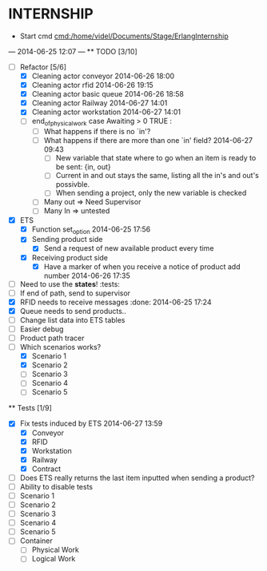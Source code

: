 * INTERNSHIP
  - Start cmd [[cmd:/home/videl/Documents/Stage/ErlangInternship]]
  --- 2014-06-25 12:07 ---
  ** TODO [3/10]
   - [ ] Refactor [5/6]
    - [X] Cleaning actor conveyor 2014-06-26 18:00
    - [X] Cleaning actor rfid 2014-06-26 19:15
    - [X] Cleaning actor basic queue 2014-06-26 18:58
    - [X] Cleaning actor Railway 2014-06-27 14:01
    - [X] Cleaning actor workstation 2014-06-27 14:01
    - [ ] end_of_physical_work case Awaiting > 0 TRUE : 
      - [ ] What happens if there is no `in'?
      - [ ] What happens if there are more than one `in' field? 2014-06-27 09:43
        - [ ] New variable that state where to go when an item is ready to be
              sent: {in, out}
        - [ ] Current in and out stays the same, listing all the in's and out's
              possivble.
        - [ ] When sending a project, only the new variable is checked
      - [ ] Many out => Need Supervisor
      - [ ] Many In => untested
   - [X] ETS
    - [X] Function set_option 2014-06-25 17:56
    - [X] Sending product side
      - [X] Send a request of new available product every time
    - [X] Receiving product side
      - [X] Have a marker of when you receive a notice of product
            add number 2014-06-26 17:35
   - [ ] Need to use the *states*! :tests:
   - [ ] If end of path, send to supervisor 
   - [X] RFID needs to receive messages :done: 2014-06-25 17:24
   - [X] Queue needs to send products.. 
   - [ ] Change list data into ETS tables
   - [ ] Easier debug
   - [ ] Product path tracer
   - [ ] Which scenarios works?
    - [X] Scenario 1
    - [X] Scenario 2
    - [ ] Scenario 3
    - [ ] Scenario 4
    - [ ] Scenario 5
  
 ** Tests [1/9]
  - [X] Fix tests induced by ETS 2014-06-27 13:59
    - [X] Conveyor
    - [X] RFID
    - [X] Workstation
    - [X] Railway
    - [X] Contract
  - [ ] Does ETS really returns the last item inputted when sending a product?
  - [ ] Ability to disable tests
  - [ ] Scenario 1
  - [ ] Scenario 2
  - [ ] Scenario 3
  - [ ] Scenario 4
  - [ ] Scenario 5
  - [ ] Container
    - [ ] Physical Work
    - [ ] Logical Work

